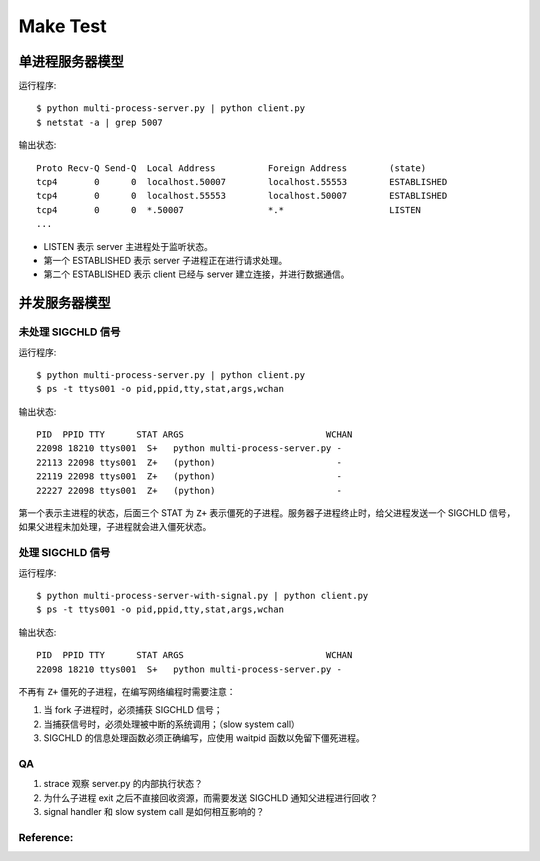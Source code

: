 Make Test
=========

单进程服务器模型
----------------

运行程序::

  $ python multi-process-server.py | python client.py
  $ netstat -a | grep 5007

输出状态::

  Proto Recv-Q Send-Q  Local Address          Foreign Address        (state)
  tcp4       0      0  localhost.50007        localhost.55553        ESTABLISHED
  tcp4       0      0  localhost.55553        localhost.50007        ESTABLISHED
  tcp4       0      0  *.50007                *.*                    LISTEN
  ...

- LISTEN 表示 server 主进程处于监听状态。
- 第一个 ESTABLISHED 表示 server 子进程正在进行请求处理。
- 第二个 ESTABLISHED 表示 client 已经与 server 建立连接，并进行数据通信。


并发服务器模型
--------------

未处理 SIGCHLD 信号
```````````````````

运行程序::

 $ python multi-process-server.py | python client.py
 $ ps -t ttys001 -o pid,ppid,tty,stat,args,wchan

输出状态::

  PID  PPID TTY      STAT ARGS                           WCHAN
  22098 18210 ttys001  S+   python multi-process-server.py -
  22113 22098 ttys001  Z+   (python)                       -
  22119 22098 ttys001  Z+   (python)                       -
  22227 22098 ttys001  Z+   (python)                       -

第一个表示主进程的状态，后面三个 STAT 为 ``Z+`` 表示僵死的子进程。服务器子进程终止时，给父进程发送一个 SIGCHLD 信号，如果父进程未加处理，子进程就会进入僵死状态。

处理 SIGCHLD 信号
`````````````````

运行程序::

 $ python multi-process-server-with-signal.py | python client.py
 $ ps -t ttys001 -o pid,ppid,tty,stat,args,wchan

输出状态::

  PID  PPID TTY      STAT ARGS                           WCHAN
  22098 18210 ttys001  S+   python multi-process-server.py -

不再有 ``Z+`` 僵死的子进程，在编写网络编程时需要注意：

1. 当 fork 子进程时，必须捕获 SIGCHLD 信号；
2. 当捕获信号时，必须处理被中断的系统调用；（slow system call）
3. SIGCHLD 的信息处理函数必须正确编写，应使用 waitpid 函数以免留下僵死进程。


QA
``

1. strace 观察 server.py 的内部执行状态？
2. 为什么子进程 exit 之后不直接回收资源，而需要发送 SIGCHLD 通知父进程进行回收？
3. signal handler 和 slow system call 是如何相互影响的？


Reference:
``````````
